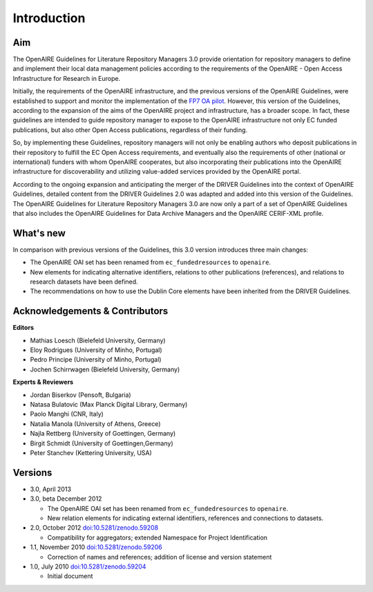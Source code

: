 .. _literature_intro:

Introduction
------------

Aim
^^^
The OpenAIRE Guidelines for Literature Repository Managers 3.0 provide
orientation for repository managers to define and implement their local data
management policies according to the requirements of the OpenAIRE - Open Access
Infrastructure for Research in Europe.

Initially, the requirements of the OpenAIRE infrastructure, and the previous
versions of the OpenAIRE Guidelines, were established to support and monitor the
implementation of the `FP7 OA pilot <http://www.openaire.eu>`_. However, this
version of the Guidelines, according to the expansion of the aims of the
OpenAIRE project and infrastructure, has a broader scope. In fact, these
guidelines are intended to guide repository manager to expose to the OpenAIRE
infrastructure not only EC funded publications, but also other Open Access
publications, regardless of their funding.

So, by implementing these Guidelines, repository managers will not only be
enabling authors who deposit publications in their repository to fulfill the EC
Open Access requirements, and eventually also the requirements of other
(national or international) funders with whom OpenAIRE cooperates,
but also incorporating their publications into the OpenAIRE infrastructure for
discoverability and utilizing value-added services provided by the OpenAIRE portal.

According to the ongoing expansion and anticipating the merger of the DRIVER
Guidelines into the context of OpenAIRE Guidelines, detailed content from the
DRIVER Guidelines 2.0 was adapted and added into this version of the Guidelines.
The OpenAIRE Guidelines for Literature Repository Managers 3.0 are now only a
part of a set of OpenAIRE Guidelines that also includes the OpenAIRE Guidelines
for Data Archive Managers  and the OpenAIRE CERIF-XML profile.

What's new
^^^^^^^^^^
In comparison with previous versions of the Guidelines, this 3.0 version introduces
three main changes:

* The OpenAIRE OAI set has been renamed from ``ec_fundedresources`` to ``openaire``.
* New elements for indicating alternative identifiers, relations to other publications (references), and relations to research datasets have been defined.
* The recommendations on how to use the Dublin Core elements have been inherited from the DRIVER Guidelines.

Acknowledgements & Contributors
^^^^^^^^^^^^^^^^^^^^^^^^^^^^^^^

**Editors**

* Mathias Loesch (Bielefeld University, Germany)
* Eloy Rodrigues (University of Minho, Portugal)
* Pedro Principe (University of Minho, Portugal)
* Jochen Schirrwagen (Bielefeld University, Germany)

**Experts & Reviewers**

* Jordan Biserkov (Pensoft, Bulgaria)
* Natasa Bulatovic (Max Planck Digital Library, Germany)
* Paolo Manghi (CNR, Italy)
* Natalia Manola (University of Athens, Greece)
* Najla Rettberg (University of Goettingen, Germany)
* Birgit Schmidt (University of Goettingen,Germany)
* Peter Stanchev (Kettering University, USA)

Versions
^^^^^^^^
* 3.0, April 2013

* 3.0, beta December 2012

  * The OpenAIRE OAI set has been renamed from ``ec_fundedresources`` to ``openaire``.
  * New relation elements for indicating external identifiers, references and connections to datasets.

* 2.0, October 2012 `doi:10.5281/zenodo.59208 <http://dx.doi.org/10.5281/zenodo.59208>`_

  * Compatibility for aggregators; extended Namespace for Project Identification

* 1.1, November 2010 `doi:10.5281/zenodo.59206 <http://dx.doi.org/10.5281/zenodo.59206>`_

  * Correction of names and references; addition of license and version statement

* 1.0, July 2010 `doi:10.5281/zenodo.59204 <http://dx.doi.org/10.5281/zenodo.59204>`_

  * Initial document
